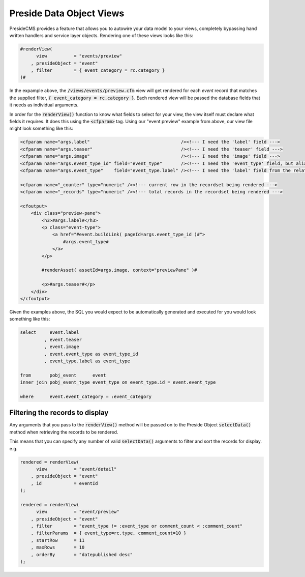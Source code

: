 Preside Data Object Views
=========================

PresideCMS provides a feature that allows you to autowire your data model to your views, completely bypassing hand written handlers and service layer objects. Rendering one of these views looks like this:

.. code-block:: cfm

    #renderView(
          view          = "events/preview"
        , presideObject = "event"
        , filter        = { event_category = rc.category }
    )#

In the expample above, the :code:`/views/events/preview.cfm` view will get rendered for each *event* record that matches the supplied filter, :code:`{ event_category = rc.category }`. Each rendered view will be passed the database fields that it needs as individual arguments.

In order for the :code:`renderView()` function to know what fields to select for your view, the view itself must declare what fields it requires. It does this using the :code:`<cfparam>` tag. Using our "event preview" example from above, our view file might look something like this:

.. code-block:: cfm

    <cfparam name="args.label"                                  /><!--- I need the 'label' field --->
    <cfparam name="args.teaser"                                 /><!--- I need the 'teaser' field --->
    <cfparam name="args.image"                                  /><!--- I need the 'image' field --->
    <cfparam name="args.event_type_id" field="event_type"       /><!--- I need the 'event_type' field, but aliased to 'event_type_id' --->
    <cfparam name="args.event_type"    field="event_type.label" /><!--- I need the 'label' field from the relatated object, event_type, aliased to 'event_type' --->

    <cfparam name="_counter" type="numeric" /><!--- current row in the recordset being rendered --->
    <cfparam name="_records" type="numeric" /><!--- total records in the recordset being rendered --->

    <cfoutput>
        <div class="preview-pane">
            <h3>#args.label#</h3>
            <p class="event-type">
                <a href="#event.buildLink( pageId=args.event_type_id )#">
                    #args.event_type#
                </a>
            </p>

            #renderAsset( assetId=args.image, context="previewPane" )#

            <p>#args.teaser#</p>
        </div>
    </cfoutput>

Given the examples above, the SQL you would expect to be automatically generated and executed for you would look something like this:

.. code-block:: sql

    select     event.label
             , event.teaser
             , event.image
             , event.event_type as event_type_id
             , event_type.label as event_type

    from       pobj_event      event
    inner join pobj_event_type event_type on event_type.id = event.event_type

    where      event.event_category = :event_category

Filtering the records to display
--------------------------------

Any arguments that you pass to the :code:`renderView()` method will be passed on to the Preside Object :code:`selectData()` method when retrieving the records to be rendered.

This means that you can specify any number of valid :code:`selectData()` arguments to filter and sort the records for display. e.g.

.. code-block:: js

    rendered = renderView(
          view          = "event/detail"
        , presideObject = "event"
        , id            = eventId
    );

    rendered = renderView(
          view          = "event/preview"
        , presideObject = "event"
        , filter        = "event_type != :event_type or comment_count < :comment_count"
        , filterParams  = { event_type=rc.type, comment_count=10 }
        , startRow      = 11
        , maxRows       = 10
        , orderBy       = "datepublished desc"
    );
